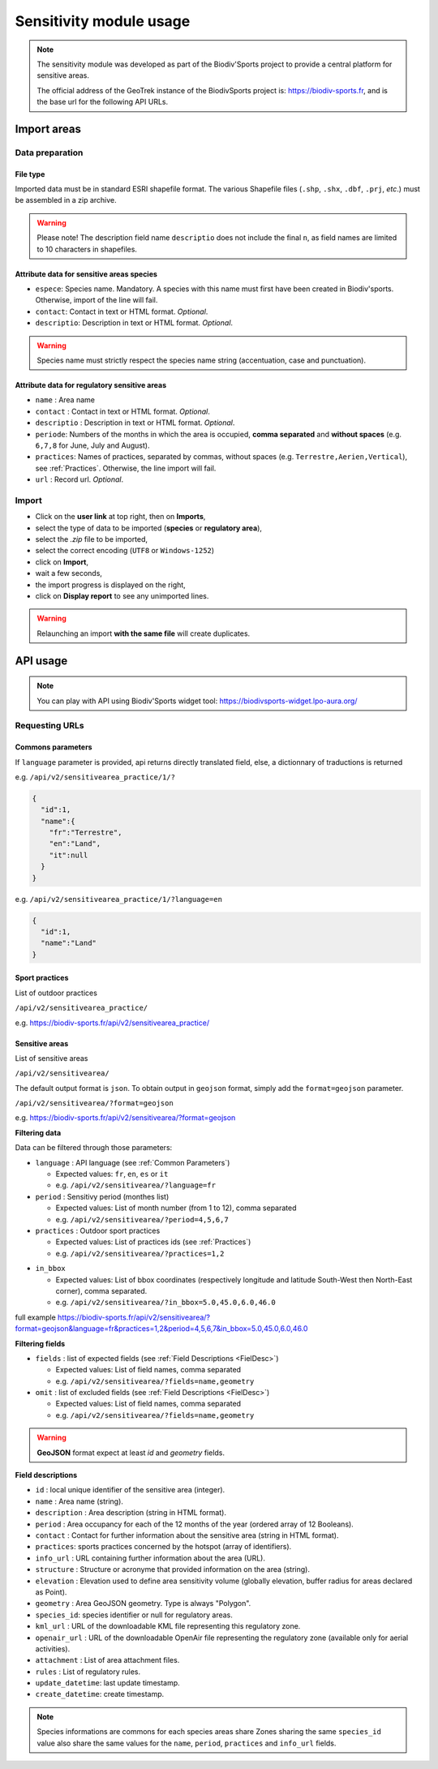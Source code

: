 .. _sensitivity-usage-section:

======================
Sensitivity module usage
======================

.. note::
    The sensitivity module was developed as part of the Biodiv'Sports project to provide a central platform for sensitive areas. 

    The official address of the GeoTrek instance of the BiodivSports project is: https://biodiv-sports.fr, and is the base url for the following API URLs.


.. _Import:

############
Import areas
############

Data preparation
================

File type
---------

Imported data must be in standard ESRI shapefile format. 
The various Shapefile files (``.shp``, ``.shx``, ``.dbf``, ``.prj``, *etc*.) must be assembled in a zip archive.

.. warning::
  Please note! The description field name ``descriptio`` does not include the final ``n``, as field names are limited to 10 characters in shapefiles.

Attribute data for sensitive areas species
------------------------------------------

- ``espece``: Species name. Mandatory. A species with this name must first have been created in Biodiv'sports. Otherwise, import of the line will fail.
- ``contact``: Contact in text or HTML format. *Optional*.
- ``descriptio``: Description in text or HTML format. *Optional*. 

.. warning::
  Species name must strictly respect the species name string (accentuation, case and punctuation).

Attribute data for regulatory sensitive areas
---------------------------------------------

- ``name`` : Area name
- ``contact`` : Contact in text or HTML format. *Optional*.
- ``descriptio`` : Description in text or HTML format. *Optional*.
- ``periode``: Numbers of the months in which the area is occupied, **comma separated** and **without spaces** (e.g. ``6,7,8`` for June, July and August).
- ``practices``: Names of practices, separated by commas, without spaces (e.g. ``Terrestre,Aerien,Vertical``), see :ref:`Practices`. Otherwise, the line import will fail.
- ``url`` : Record url. *Optional*.

Import
======

- Click on the **user link** at top right, then on **Imports**,
- select the type of data to be imported (**species** or **regulatory area**),
- select the *.zip* file to be imported,
- select the correct encoding (``UTF8`` or ``Windows-1252``)
- click on **Import**,
- wait a few seconds,
- the import progress is displayed on the right,
- click on **Display report** to see any unimported lines.


.. warning:: 
  Relaunching an import **with the same file** will create duplicates.


#########
API usage
#########

.. note::

  You can play with API using Biodiv'Sports widget tool: https://biodivsports-widget.lpo-aura.org/


Requesting URLs
===============

.. _Common Parameters:

Commons parameters
------------------


If ``language`` parameter is provided, api returns directly translated field, else, a dictionnary of traductions is returned
    
e.g. ``/api/v2/sensitivearea_practice/1/?``


.. code-block:: JSON

    {
      "id":1,
      "name":{
        "fr":"Terrestre",
        "en":"Land",
        "it":null
      }
    }


e.g. ``/api/v2/sensitivearea_practice/1/?language=en``


.. code-block:: JSON

    {
      "id":1,
      "name":"Land"
    }

.. _Practices:

Sport practices
---------------

List of outdoor practices

``/api/v2/sensitivearea_practice/``

e.g. https://biodiv-sports.fr/api/v2/sensitivearea_practice/


Sensitive areas
---------------

List of sensitive areas

``/api/v2/sensitivearea/``

The default output format is ``json``. To obtain output in ``geojson`` format, simply add the ``format=geojson`` parameter.

``/api/v2/sensitivearea/?format=geojson`` 

e.g. https://biodiv-sports.fr/api/v2/sensitivearea/?format=geojson

**Filtering data**

Data can be filtered through those parameters:

- ``language`` : API language (see :ref:`Common Parameters`)

  - Expected values: ``fr``, ``en``, ``es`` or ``it``
  - e.g. ``/api/v2/sensitivearea/?language=fr``

- ``period`` : Sensitivy period (monthes list)

  - Expected values: List of month number (from 1 to 12), comma separated
  - e.g. ``/api/v2/sensitivearea/?period=4,5,6,7``

- ``practices`` : Outdoor sport practices

  - Expected values: List of practices ids (see :ref:`Practices`)
  - e.g. ``/api/v2/sensitivearea/?practices=1,2``

.. - ``structure`` : Organization that declared the sensitive area. 

..   - Expected values: List of practices ids (see :ref:`Structures`)
..   - e.g. ``/api/v2/sensitivearea/?structure=1,2``

- ``in_bbox``

  - Expected values: List of bbox coordinates (respectively longitude and latitude South-West then North-East corner), comma separated.
  - e.g. ``/api/v2/sensitivearea/?in_bbox=5.0,45.0,6.0,46.0``

full example https://biodiv-sports.fr/api/v2/sensitivearea/?format=geojson&language=fr&practices=1,2&period=4,5,6,7&in_bbox=5.0,45.0,6.0,46.0

**Filtering fields**

- ``fields`` : list of expected fields (see :ref:`Field Descriptions <FielDesc>`)

  - Expected values: List of field names, comma separated
  - e.g. ``/api/v2/sensitivearea/?fields=name,geometry``

- ``omit`` : list of excluded fields (see :ref:`Field Descriptions <FielDesc>`)

  - Expected values: List of field names, comma separated
  - e.g. ``/api/v2/sensitivearea/?fields=name,geometry``

.. warning::
  **GeoJSON** format expect at least `id` and `geometry` fields.


.. _FielDesc:

**Field descriptions**


- ``id`` : local unique identifier of the sensitive area (integer).
- ``name`` : Area name (string).
- ``description`` : Area description (string in HTML format).
- ``period`` : Area occupancy for each of the 12 months of the year (ordered array of 12 Booleans).
- ``contact`` : Contact for further information about the sensitive area (string in HTML format).
- ``practices``: sports practices concerned by the hotspot (array of identifiers).
- ``info_url`` : URL containing further information about the area (URL).
- ``structure`` : Structure or acronyme that provided information on the area (string).
- ``elevation`` : Elevation used to define area sensitivity volume (globally elevation, buffer radius for areas declared as Point).
- ``geometry`` : Area GeoJSON geometry. Type is always "Polygon".
- ``species_id``: species identifier or null for regulatory areas.
- ``kml_url`` : URL of the downloadable KML file representing this regulatory zone.
- ``openair_url`` : URL of the downloadable OpenAir file representing the regulatory zone (available only for aerial activities).
- ``attachment`` : List of area attachment files.
- ``rules`` : List of regulatory rules.
- ``update_datetime``: last update timestamp.
- ``create_datetime``: create timestamp.

.. note::
    Species informations are commons for each species areas share Zones sharing the same ``species_id`` value also share the same values for the ``name``, ``period``, ``practices`` and ``info_url`` fields.




